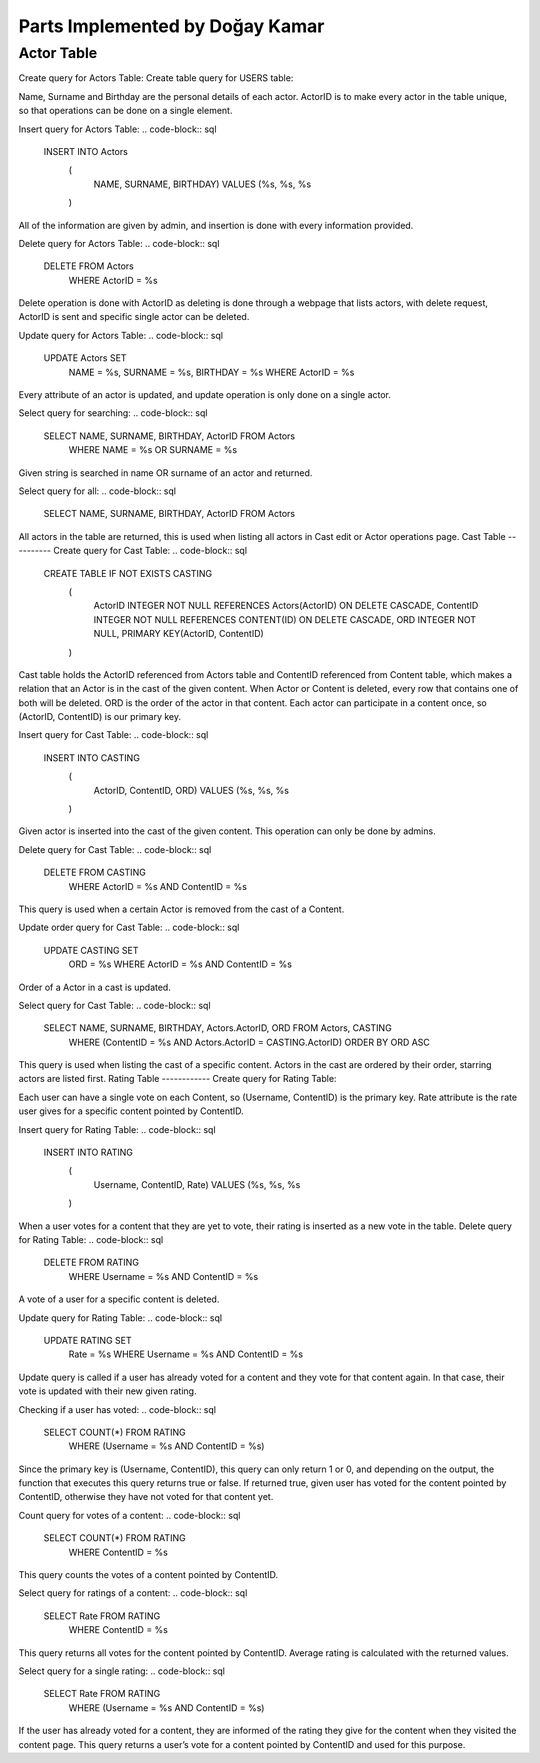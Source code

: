 Parts Implemented by Doğay Kamar
================================
Actor Table
-----------
Create query for Actors Table:
Create table query for USERS table:

.. code-block:: sql
	CREATE TABLE IF NOT EXISTS USERS
                    (
                        USERNAME TEXT UNIQUE NOT NULL,
                        SALT TEXT NOT NULL,
                        HASH TEXT NOT NULL, 
                        EMAIL TEXT UNIQUE NOT NULL,
                        NAME TEXT NOT NULL,
                        SURNAME TEXT NOT NULL,
                        PROFPIC TEXT,
                        PRIMARY KEY (USERNAME)
                    );
					
Name, Surname and Birthday are the personal details of each actor. ActorID is to make every actor in the table unique, so that operations can be done on a single element. 


Insert query for Actors Table:
.. code-block:: sql
  INSERT INTO Actors
                    (
                        NAME, SURNAME, BIRTHDAY)
                        VALUES (%s, %s, %s
                    )
                    
All of the information are given by admin, and insertion is done with every information provided.

Delete query for Actors Table:
.. code-block:: sql
  DELETE FROM Actors
        WHERE ActorID = %s
        
Delete operation is done with ActorID as deleting is done through a webpage that lists actors, with delete request, ActorID is sent and specific single actor can be deleted.

Update query for Actors Table:
.. code-block:: sql
  UPDATE Actors SET
                        NAME = %s,
                        SURNAME = %s,
                        BIRTHDAY = %s
                        WHERE ActorID = %s
                        
Every attribute of an actor is updated, and update operation is only done on a single actor.

Select query for searching:
.. code-block:: sql
  SELECT NAME, SURNAME, BIRTHDAY, ActorID FROM Actors
                    WHERE NAME = %s OR SURNAME = %s
                    
Given string is searched in name OR surname of an actor and returned.

Select query for all:
.. code-block:: sql
  SELECT NAME, SURNAME, BIRTHDAY, ActorID FROM Actors
  
All actors in the table are returned, this is used when listing all actors in Cast edit or Actor operations page.
Cast Table
----------
Create query for Cast Table:
.. code-block:: sql
  CREATE TABLE IF NOT EXISTS CASTING
                    (
                        ActorID INTEGER NOT NULL REFERENCES Actors(ActorID) ON DELETE CASCADE,
                        ContentID INTEGER NOT NULL REFERENCES CONTENT(ID) ON DELETE CASCADE,
                        ORD INTEGER NOT NULL,
                        PRIMARY KEY(ActorID, ContentID)
                    )
                    
Cast table holds the ActorID referenced from Actors table and ContentID referenced from Content table, which makes a relation that an Actor is in the cast of the given content. When Actor or Content is deleted, every row that contains one of both will be deleted. ORD is the order of the actor in that content. Each actor can participate in a content once, so (ActorID, ContentID) is our primary key.

Insert query for Cast Table:
.. code-block:: sql
  INSERT INTO CASTING
                            (
                                ActorID, ContentID, ORD)
                                VALUES (%s, %s, %s
                            )
                            
Given actor is inserted into the cast of the given content. This operation can only be done by admins.

Delete query for Cast Table:
.. code-block:: sql
  DELETE FROM CASTING
        WHERE ActorID = %s AND ContentID = %s
        
This query is used when a certain Actor is removed from the cast of a Content.

Update order query for Cast Table:
.. code-block:: sql
  UPDATE CASTING SET
                        ORD = %s
                        WHERE ActorID = %s AND ContentID = %s
Order of a Actor in a cast is updated.

Select query for Cast Table:
.. code-block:: sql
  SELECT NAME, SURNAME, BIRTHDAY, Actors.ActorID, ORD FROM Actors, CASTING
                    WHERE (ContentID = %s AND Actors.ActorID = CASTING.ActorID)
                    ORDER BY ORD ASC
                    
This query is used when listing the cast of a specific content. Actors in the cast are ordered by their order, starring actors are listed first.
Rating Table
------------
Create query for Rating Table:

.. code-block:: sql
  CREATE TABLE IF NOT EXISTS RATING
                    (
                        Username TEXT NOT NULL REFERENCES USERS(USERNAME) ON DELETE CASCADE,
                        ContentID INTEGER NOT NULL REFERENCES CONTENT(ID) ON DELETE CASCADE,
                        Rate INTEGER NOT NULL,
                        PRIMARY KEY(Username, ContentID)
                    )
                    
Each user can have a single vote on each Content, so (Username, ContentID) is the primary key. Rate attribute is the rate user gives for a specific content pointed by ContentID.

Insert query for Rating Table:
.. code-block:: sql
  INSERT INTO RATING
                            (
                                Username, ContentID, Rate)
                                VALUES (%s, %s, %s
                            )
                            
When a user votes for a content that they are yet to vote, their rating is inserted as a new vote in the table.
Delete query for Rating Table:
.. code-block:: sql
  DELETE FROM RATING
        WHERE Username = %s AND ContentID = %s
        
A vote of a user for a specific content is deleted. 

Update query for Rating Table:
.. code-block:: sql
  UPDATE RATING SET
                        Rate = %s
                        WHERE Username = %s AND ContentID = %s
                        
Update query is called if a user has already voted for a content and they vote for that content again. In that case, their vote is updated with their new given rating.

Checking if a user has voted:
.. code-block:: sql
  SELECT COUNT(*) FROM RATING
                        WHERE (Username = %s AND ContentID = %s)
                        
Since the primary key is (Username, ContentID), this query can only return 1 or 0, and depending on the output, the function that executes this query returns true or false. If returned true, given user has voted for the content pointed by ContentID, otherwise they have not voted for that content yet.

Count query for votes of a content:
.. code-block:: sql
  SELECT COUNT(*) FROM RATING
                        WHERE ContentID = %s
                        
This query counts the votes of a content pointed by ContentID.

Select query for ratings of a content:
.. code-block:: sql
  SELECT Rate FROM RATING
                        WHERE ContentID = %s
                        
This query returns all votes for the content pointed by ContentID. Average rating is calculated with the returned values.

Select query for a single rating:
.. code-block:: sql
  SELECT Rate FROM RATING
                        WHERE (Username = %s AND ContentID = %s)
                        
If the user has already voted for a content, they are informed of the rating they give for the content when they visited the content page. This query returns a user’s vote for a content pointed by ContentID and used for this purpose.
